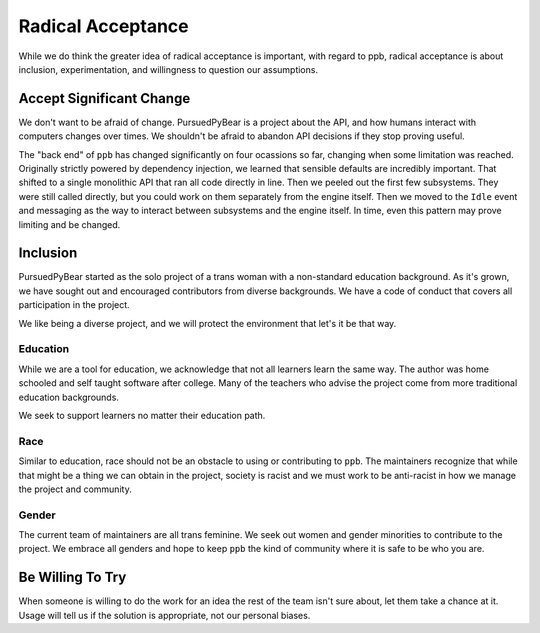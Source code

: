 Radical Acceptance
===============================

While we do think the greater idea of radical acceptance is important, with
regard to ppb, radical acceptance is about inclusion, experimentation, and
willingness to question our assumptions.


Accept Significant Change
-------------------------------

We don't want to be afraid of change. PursuedPyBear is a project about the API,
and how humans interact with computers changes over times. We shouldn't be
afraid to abandon API decisions if they stop proving useful.

The "back end" of ``ppb`` has changed significantly on four ocassions so far,
changing when some limitation was reached. Originally strictly powered by
dependency injection, we learned that sensible defaults are incredibly
important. That shifted to a single monolithic API that ran all code directly
in line. Then we peeled out the first few subsystems. They were still called
directly, but you could work on them separately from the engine itself. Then we
moved to the ``Idle`` event and messaging as the way to interact between
subsystems and the engine itself. In time, even this pattern may prove limiting
and be changed.


Inclusion
------------------

PursuedPyBear started as the solo project of a trans woman with a non-standard
education background. As it's grown, we have sought out and encouraged
contributors from diverse backgrounds. We have a code of conduct that covers all
participation in the project.

We like being a diverse project, and we will protect the environment that let's
it be that way.

Education
++++++++++++++++

While we are a tool for education, we acknowledge that not all learners learn
the same way. The author was home schooled and self taught software after
college. Many of the teachers who advise the project come from more traditional
education backgrounds.

We seek to support learners no matter their education path.

Race
+++++++++++

Similar to education, race should not be an obstacle to using or contributing to
``ppb``. The maintainers recognize that while that might be a thing we can
obtain in the project, society is racist and we must work to be anti-racist in
how we manage the project and community.

Gender
+++++++++++++

The current team of maintainers are all trans feminine. We seek out women and
gender minorities to contribute to the project. We embrace all genders and hope
to keep ``ppb`` the kind of community where it is safe to be who you are.


Be Willing To Try
---------------------

When someone is willing to do the work for an idea the rest of the team isn't
sure about, let them take a chance at it. Usage will tell us if the solution is
appropriate, not our personal biases.
